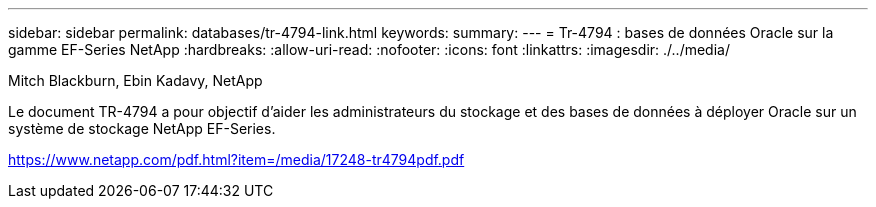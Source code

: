 ---
sidebar: sidebar 
permalink: databases/tr-4794-link.html 
keywords:  
summary:  
---
= Tr-4794 : bases de données Oracle sur la gamme EF-Series NetApp
:hardbreaks:
:allow-uri-read: 
:nofooter: 
:icons: font
:linkattrs: 
:imagesdir: ./../media/


Mitch Blackburn, Ebin Kadavy, NetApp

Le document TR-4794 a pour objectif d'aider les administrateurs du stockage et des bases de données à déployer Oracle sur un système de stockage NetApp EF-Series.

link:https://www.netapp.com/pdf.html?item=/media/17248-tr4794pdf.pdf["https://www.netapp.com/pdf.html?item=/media/17248-tr4794pdf.pdf"^]
